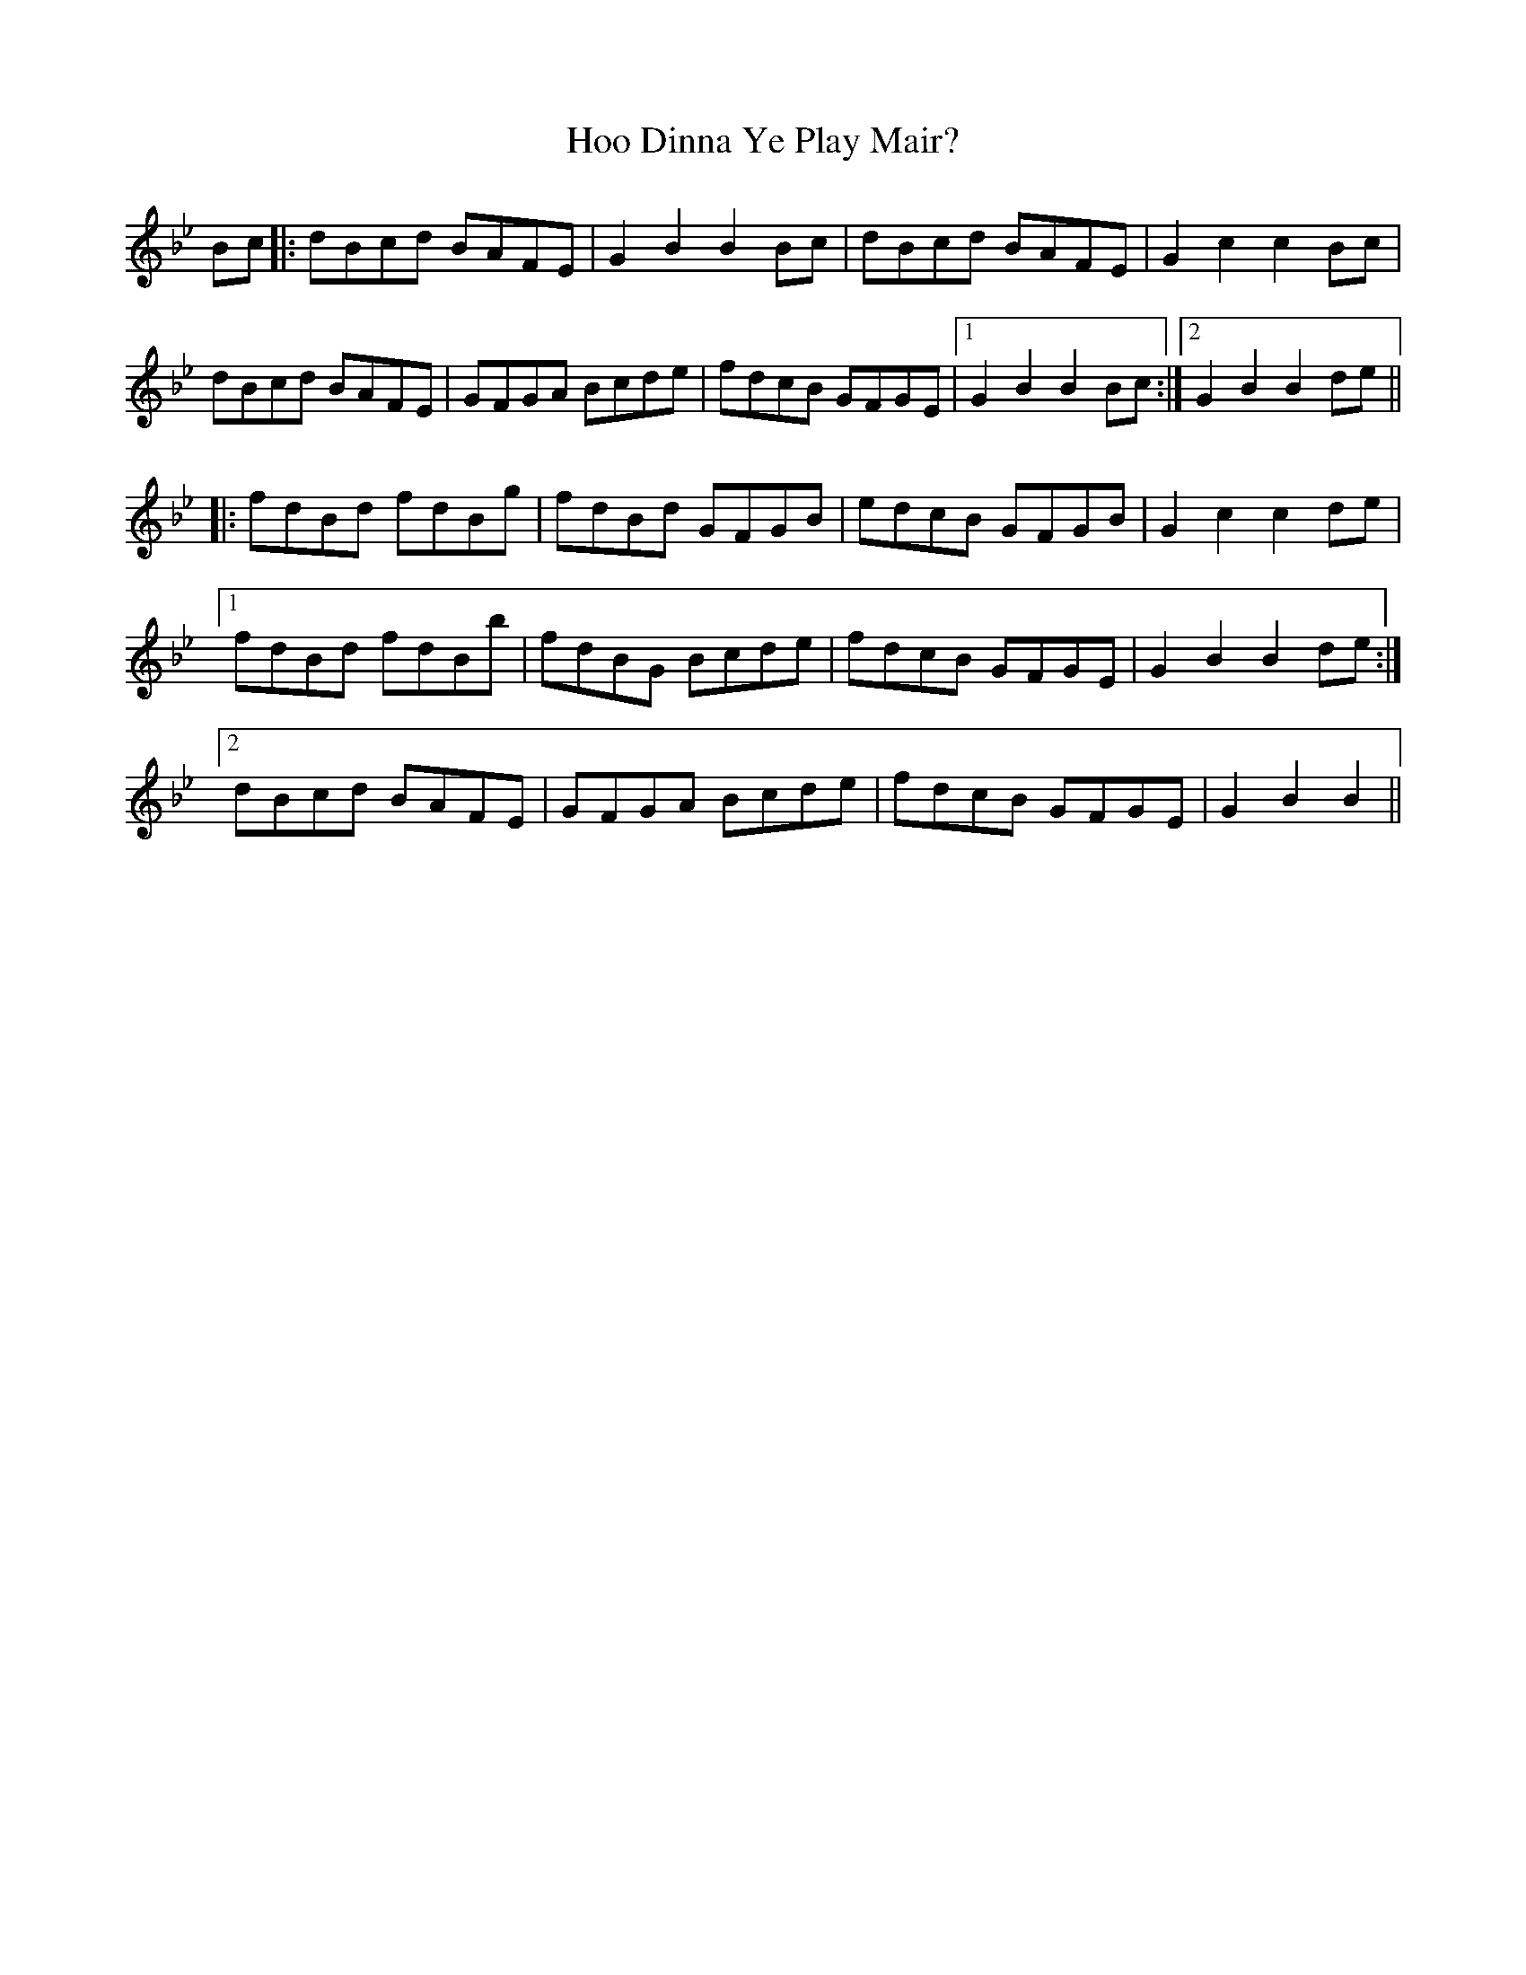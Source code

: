 X: 17793
T: Hoo Dinna Ye Play Mair?
R: march
M: 
K: Cdorian
Bc|:dBcd BAFE|G2B2 B2Bc|dBcd BAFE|G2c2c2Bc|
dBcd BAFE|GFGA Bcde|fdcB GFGE|1 G2B2 B2Bc:|2 G2B2 B2de||
|:fdBd fdBg|fdBd GFGB|edcB GFGB|G2c2 c2de|
[1fdBd fdBb|fdBG Bcde|fdcB GFGE|G2B2 B2de:|
[2dBcd BAFE|GFGA Bcde|fdcB GFGE|G2B2 B2||

